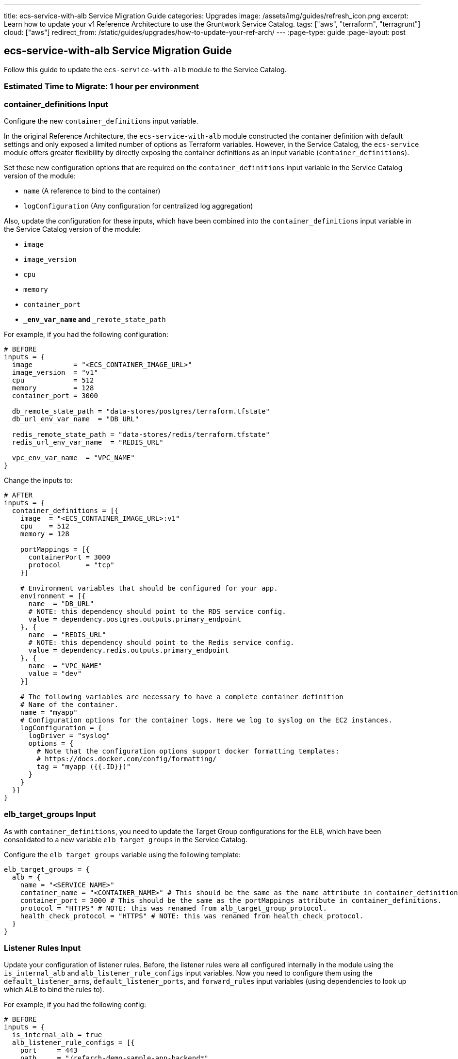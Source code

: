 ---
title: ecs-service-with-alb Service Migration Guide
categories: Upgrades
image: /assets/img/guides/refresh_icon.png
excerpt: Learn how to update your v1 Reference Architecture to use the Gruntwork Service Catalog.
tags: ["aws", "terraform", "terragrunt"]
cloud: ["aws"]
redirect_from: /static/guides/upgrades/how-to-update-your-ref-arch/
---
:page-type: guide
:page-layout: post

:toc:
:toc-placement!:

// GitHub specific settings. See https://gist.github.com/dcode/0cfbf2699a1fe9b46ff04c41721dda74 for details.
ifdef::env-github[]
:tip-caption: :bulb:
:note-caption: :information_source:
:important-caption: :heavy_exclamation_mark:
:caution-caption: :fire:
:warning-caption: :warning:
toc::[]
endif::[]

== ecs-service-with-alb Service Migration Guide

Follow this guide to update the `ecs-service-with-alb` module to the Service Catalog.

=== Estimated Time to Migrate: 1 hour per environment

=== container_definitions Input

Configure the new `container_definitions` input variable.

In the original Reference Architecture, the `ecs-service-with-alb` module constructed the container definition with
default settings and only exposed a limited number of options as Terraform variables. However, in the Service Catalog,
the `ecs-service` module offers greater flexibility by directly exposing the container definitions as an input variable
(`container_definitions`).

Set these new configuration options that are required on the `container_definitions` input variable in the Service
Catalog version of the module:

* `name` (A reference to bind to the container)
* `logConfiguration` (Any configuration for centralized log aggregation)

Also, update the configuration for these inputs, which have been combined into the `container_definitions` input
variable in the Service Catalog version of the module:

* `image`
* `image_version`
* `cpu`
* `memory`
* `container_port`
* `**_env_var_name` and `**_remote_state_path`

For example, if you had the following configuration:

[source,python]
----
# BEFORE
inputs = {
  image          = "<ECS_CONTAINER_IMAGE_URL>"
  image_version  = "v1"
  cpu            = 512
  memory         = 128
  container_port = 3000

  db_remote_state_path = "data-stores/postgres/terraform.tfstate"
  db_url_env_var_name  = "DB_URL"

  redis_remote_state_path = "data-stores/redis/terraform.tfstate"
  redis_url_env_var_name  = "REDIS_URL"

  vpc_env_var_name  = "VPC_NAME"
}
----

Change the inputs to:

[source,python]
----
# AFTER
inputs = {
  container_definitions = [{
    image  = "<ECS_CONTAINER_IMAGE_URL>:v1"
    cpu    = 512
    memory = 128

    portMappings = [{
      containerPort = 3000
      protocol      = "tcp"
    }]

    # Environment variables that should be configured for your app.
    environment = [{
      name  = "DB_URL"
      # NOTE: this dependency should point to the RDS service config.
      value = dependency.postgres.outputs.primary_endpoint
    }, {
      name  = "REDIS_URL"
      # NOTE: this dependency should point to the Redis service config.
      value = dependency.redis.outputs.primary_endpoint
    }, {
      name  = "VPC_NAME"
      value = "dev"
    }]

    # The following variables are necessary to have a complete container definition
    # Name of the container.
    name = "myapp"
    # Configuration options for the container logs. Here we log to syslog on the EC2 instances.
    logConfiguration = {
      logDriver = "syslog"
      options = {
        # Note that the configuration options support docker formatting templates:
        # https://docs.docker.com/config/formatting/
        tag = "myapp ({{.ID}})"
      }
    }
  }]
}
----

=== elb_target_groups Input

As with `container_definitions`, you need to update the Target Group configurations for the ELB, which have been
consolidated to a new variable `elb_target_groups` in the Service Catalog.

Configure the `elb_target_groups` variable using the following template:

[source,python]
----
elb_target_groups = {
  alb = {
    name = "<SERVICE_NAME>"
    container_name = "<CONTAINER_NAME>" # This should be the same as the name attribute in container_definitions.
    container_port = 3000 # This should be the same as the portMappings attribute in container_definitions.
    protocol = "HTTPS" # NOTE: this was renamed from alb_target_group_protocol.
    health_check_protocol = "HTTPS" # NOTE: this was renamed from health_check_protocol.
  }
}
----

=== Listener Rules Input

Update your configuration of listener rules. Before, the listener rules were all configured internally in the module
using the `is_internal_alb` and `alb_listener_rule_configs` input variables. Now you need to configure them using the
`default_listener_arns`, `default_listener_ports`, and `forward_rules` input variables (using dependencies to look up
which ALB to bind the rules to).

For example, if you had the following config:

[source,python]
----
# BEFORE
inputs = {
  is_internal_alb = true
  alb_listener_rule_configs = [{
    port     = 443
    path     = "/refarch-demo-sample-app-backend*"
    priority = 100
  }]
}
----

Change the config to:

[source,python]
----
# AFTER
inputs = {
  # NOTE: this dependency should point to the internal-alb service config, and public alb if is_internal_alb was false.
  default_listener_arns  = dependency.internal_alb.outputs.listener_arns
  default_listener_ports = ["443"] # NOTE: this should be the same as the port in alb_listener_rule_configs.
  forward_rules = {
    main = {
      path     = "/refarch-demo-sample-app-backend*"
      priority = 100
    }
  }
}
----

=== New Required Inputs

Configure these new inputs to migrate to the Service Catalog version of the module. They are now required.

* `ecs_cluster_arn`: The ARN of the ECS cluster. This should be sourced using a `dependency` block against the
`ecs-cluster` service, using the `ecs_cluster_arn` output.
* `ecs_cluster_name`: The name of the ECS cluster. This should be sourced using a `dependency` block against the
`ecs-cluster` service, using the `ecs_cluster_name` output.
* `alarm_sns_topic_arns`: The ARNs of SNS topics for receiving alerts from CloudWatch. This should be pulled in with a
`dependency` block against the `sns-topic` service, using the `topic_arn` output.
* `alarm_sns_topic_arns_us_east_1`: The ARNs of SNS topics for receiving alerts from CloudWatch in `us-east-1` (route 53
health check alerts only report in the `us-east-1` region). This should be pulled in with a `dependency` block against
the `sns-topic-us-east-1` service, using the `topic_arn` output.
* `elb_target_group_vpc_id`: The ID of the VPC where the ELB target group should be created. This should be sourced
using a `dependency` block against the `vpc-app` service, using the `vpc_id` output.

=== Inputs for Backward Compatibility

Configure the following new inputs to ensure your service continues to function with minimal interruption. These are
necessary to maintain backward compatibility. _If left unset, you will risk redeploying the service and causing
downtime._

* `use_auto_scaling = false` (This now defaults to `true` in the Service Catalog version of the module).
* Set the following to avoid recreating the IAM roles, which in turn leads to the ECS service being recreated. This is
because the Service Catalog version of the module defaults to only using the `<SERVICE_NAME>` in the IAM role names.
** `custom_iam_role_name_prefix = "<SERVICE_NAME>-<ENVIRONMENT_NAME>"`
** `custom_task_execution_iam_role_name_prefix = "<SERVICE_NAME>-<ENVIRONMENT_NAME>"`
** `custom_ecs_service_role_name = "<SERVICE_NAME>-<ENVIRONMENT_NAME>"`
* If you are using `gruntkms` for your secrets management, set the following to ensure the ECS task IAM role retains the
policy to access the KMS key:
+
[source,python]
----
iam_policy = {
  KMSKeyAccess = {
    actions   = ["kms:Decrypt"]
    effect    = "Allow"
    resources = [dependency.kms_key.outputs.key_arn]
  }
}
----

=== Output Changes

Update downstream dependency references to use the new names of these outputs, which were renamed in the Service Catalog
version of the module.

* `ecs_service_arn` ⇒ `service_arn`
* NOTE: the keys for the following outputs correspond to the keys for the `elb_target_groups` input variable:
** `target_group_arn` ⇒ `target_group_arns`
** `target_group_name` ⇒ `target_group_names`

Remove references to the following outputs:

* `fully_qualified_domain_name`
* `metric_widget_target_group_host_count`
* `metric_widget_target_group_request_count`
* `metric_widget_target_group_connection_error_count`
* `metric_widget_target_group_response_time`
* `metric_widget_target_group_4xx_count`
* `metric_widget_target_group_5xx_count`

=== State Migration Script

Run the provided migration script (contents pasted below for convenience) to migrate the state in a backward compatible
way:

[source,python]
----
#!/bin/bash
# This script contains the state migration instructions for migrating ecs-service-with-alb to the Service Catalog from the old
# style Gruntwork Reference Architecture. Install this script and run it from the terragrunt live configuration
# directory of the module to perform the state operations.
#

set -e
set -o pipefail

# Import the helper functions from the repo root.
readonly infra_live_repo_root="$(git rev-parse --show-toplevel)"
source "$infra_live_repo_root/_scripts/migration_helpers.sh"

# The following routine identifies state address changes where the resource was renamed. These are migrated with state
# mv operations.
function move_operations {
  # Move a non-list resource to list resource
  # ECS Task Role
  local -r ecs_task_role_query='module.*aws_iam_role\.ecs_task$'
  local ecs_task_role_addr
  ecs_task_role_addr="$(find_state_address "$ecs_task_role_query")"
  if [[ "$ecs_task_role_addr" != "*[0]" ]]; then
    fuzzy_move_state "$ecs_task_role_query" 'aws_iam_role.tmp_addr' 'ECS Task Role (Temp)'
    fuzzy_move_state 'aws_iam_role.tmp_addr' "${ecs_task_role_addr}[0]" 'ECS Task Role'
  else
    log 'ECS Task Role already migrated.'
  fi

  # ECS Task Execution Role
  local -r ecs_task_exec_role_query='module.*aws_iam_role\.ecs_task_execution_role$'
  local ecs_task_exec_role_addr
  ecs_task_exec_role_addr="$(find_state_address "$ecs_task_exec_role_query")"
  if [[ "$ecs_task_exec_role_addr" != "*[0]" ]]; then
    fuzzy_move_state "$ecs_task_exec_role_query" 'aws_iam_role.tmp_addr' 'ECS Task Execution Role (Temp)'
    fuzzy_move_state 'aws_iam_role.tmp_addr' "${ecs_task_exec_role_addr}[0]" 'ECS Task Execution Role'
  else
    log 'ECS Task Execution Role already migrated.'
  fi
}

function run {
  assert_hcledit_is_installed
  assert_jq_is_installed

  log 'Identifying state move operations that are necessary'
  move_operations

  local -r new_listener_rule_addr_base='module.listener_rules.aws_lb_listener_rule.forward'
  # The "main-443" is from forward_rules input variable map key.
  local -r new_listener_rule_addr="${new_listener_rule_addr_base}[\"main-443\"]"
  fuzzy_import_move_state \
    'aws_alb_listener_rule.paths_to_route_to_this_service' \
    "$new_listener_rule_addr" \
    'resource.aws_alb_listener_rule.paths_to_route_to_this_service' \
    'listener rule'
}

run "$@"
----

=== Breaking Changes

* The following CloudWatch alarms are currently not supported by the Service Catalog version of the module, and will be
removed from Terraform state when you migrate:
** `module.target_group_cloudwatch_alarms.aws_cloudwatch_metric_alarm.tg_high_target_response_time`
** `module.target_group_cloudwatch_alarms.aws_cloudwatch_metric_alarm.tg_high_target_connection_error_count`
** `module.target_group_cloudwatch_alarms.aws_cloudwatch_metric_alarm.tg_high_request_count`
** `module.target_group_cloudwatch_alarms.aws_cloudwatch_metric_alarm.tg_high_http_code_target_5xx_count`
** `module.target_group_cloudwatch_alarms.aws_cloudwatch_metric_alarm.tg_high_http_code_target_4xx_count`
* *Cluster outage*. A number of IAM policies were reorganized in the module. This translates to a few recreations of IAM
policies (`destroy` + `create`). Since they apply at the policy level, these should not cause any service disruptions.
However, you may experience a brief (<1 minute) outage in AWS access from your services while the IAM policies are being
recreated.
